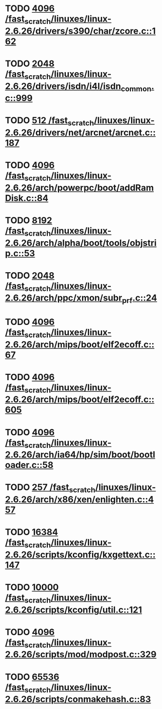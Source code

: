 * TODO [[view:/fast_scratch/linuxes/linux-2.6.26/drivers/s390/char/zcore.c::face=ovl-face1::linb=162::colb=17::cole=21][4096 /fast_scratch/linuxes/linux-2.6.26/drivers/s390/char/zcore.c::162]]
* TODO [[view:/fast_scratch/linuxes/linux-2.6.26/drivers/isdn/i4l/isdn_common.c::face=ovl-face1::linb=999::colb=22::cole=26][2048 /fast_scratch/linuxes/linux-2.6.26/drivers/isdn/i4l/isdn_common.c::999]]
* TODO [[view:/fast_scratch/linuxes/linux-2.6.26/drivers/net/arcnet/arcnet.c::face=ovl-face1::linb=187::colb=20::cole=23][512 /fast_scratch/linuxes/linux-2.6.26/drivers/net/arcnet/arcnet.c::187]]
* TODO [[view:/fast_scratch/linuxes/linux-2.6.26/arch/powerpc/boot/addRamDisk.c::face=ovl-face1::linb=84::colb=12::cole=16][4096 /fast_scratch/linuxes/linux-2.6.26/arch/powerpc/boot/addRamDisk.c::84]]
* TODO [[view:/fast_scratch/linuxes/linux-2.6.26/arch/alpha/boot/tools/objstrip.c::face=ovl-face1::linb=53::colb=13::cole=17][8192 /fast_scratch/linuxes/linux-2.6.26/arch/alpha/boot/tools/objstrip.c::53]]
* TODO [[view:/fast_scratch/linuxes/linux-2.6.26/arch/ppc/xmon/subr_prf.c::face=ovl-face1::linb=24::colb=22::cole=26][2048 /fast_scratch/linuxes/linux-2.6.26/arch/ppc/xmon/subr_prf.c::24]]
* TODO [[view:/fast_scratch/linuxes/linux-2.6.26/arch/mips/boot/elf2ecoff.c::face=ovl-face1::linb=67::colb=11::cole=15][4096 /fast_scratch/linuxes/linux-2.6.26/arch/mips/boot/elf2ecoff.c::67]]
* TODO [[view:/fast_scratch/linuxes/linux-2.6.26/arch/mips/boot/elf2ecoff.c::face=ovl-face1::linb=605::colb=12::cole=16][4096 /fast_scratch/linuxes/linux-2.6.26/arch/mips/boot/elf2ecoff.c::605]]
* TODO [[view:/fast_scratch/linuxes/linux-2.6.26/arch/ia64/hp/sim/boot/bootloader.c::face=ovl-face1::linb=58::colb=17::cole=21][4096 /fast_scratch/linuxes/linux-2.6.26/arch/ia64/hp/sim/boot/bootloader.c::58]]
* TODO [[view:/fast_scratch/linuxes/linux-2.6.26/arch/x86/xen/enlighten.c::face=ovl-face1::linb=457::colb=31::cole=34][257 /fast_scratch/linuxes/linux-2.6.26/arch/x86/xen/enlighten.c::457]]
* TODO [[view:/fast_scratch/linuxes/linux-2.6.26/scripts/kconfig/kxgettext.c::face=ovl-face1::linb=147::colb=9::cole=14][16384 /fast_scratch/linuxes/linux-2.6.26/scripts/kconfig/kxgettext.c::147]]
* TODO [[view:/fast_scratch/linuxes/linux-2.6.26/scripts/kconfig/util.c::face=ovl-face1::linb=121::colb=8::cole=13][10000 /fast_scratch/linuxes/linux-2.6.26/scripts/kconfig/util.c::121]]
* TODO [[view:/fast_scratch/linuxes/linux-2.6.26/scripts/mod/modpost.c::face=ovl-face1::linb=329::colb=18::cole=22][4096 /fast_scratch/linuxes/linux-2.6.26/scripts/mod/modpost.c::329]]
* TODO [[view:/fast_scratch/linuxes/linux-2.6.26/scripts/conmakehash.c::face=ovl-face1::linb=83::colb=14::cole=19][65536 /fast_scratch/linuxes/linux-2.6.26/scripts/conmakehash.c::83]]
